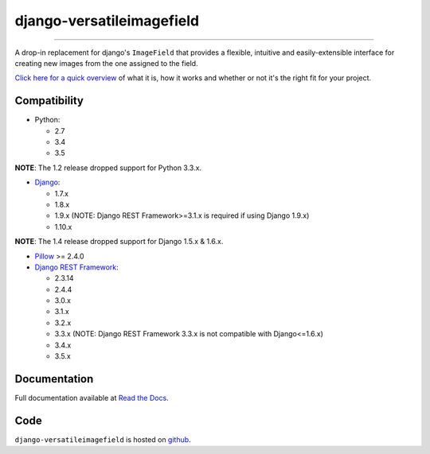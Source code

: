 ==========================
django-versatileimagefield
==========================

.. image:: https://travis-ci.org/respondcreate/django-versatileimagefield.svg?branch=master
    :target: https://travis-ci.org/respondcreate/django-versatileimagefield
    :alt: Travis CI Status

.. image:: https://coveralls.io/repos/github/respondcreate/django-versatileimagefield/badge.svg?branch=master
    :target: https://coveralls.io/github/respondcreate/django-versatileimagefield?branch=master
    :alt: Coverage Status

.. image:: https://img.shields.io/pypi/dm/django-versatileimagefield.svg?style=flat
    :target: https://pypi.python.org/pypi/django-versatileimagefield/
    :alt: Downloads

.. image:: https://img.shields.io/pypi/v/django-versatileimagefield.svg?style=flat
    :target: https://pypi.python.org/pypi/django-versatileimagefield/
    :alt: Latest Version

----

A drop-in replacement for django's ``ImageField`` that provides a flexible, intuitive and easily-extensible interface for creating new images from the one assigned to the field.

`Click here for a quick overview <https://django-versatileimagefield.readthedocs.io/en/latest/overview.html>`_ of what it is, how it works and whether or not it's the right fit for your project.

Compatibility
=============

- Python:

  - 2.7
  - 3.4
  - 3.5

**NOTE**: The 1.2 release dropped support for Python 3.3.x.

- `Django <https://www.djangoproject.com/>`_:

  - 1.7.x
  - 1.8.x
  - 1.9.x (NOTE: Django REST Framework>=3.1.x is required if using Django 1.9.x)
  - 1.10.x

**NOTE**: The 1.4 release dropped support for Django 1.5.x & 1.6.x.

- `Pillow <https://pillow.readthedocs.io/en/latest/index.html>`_ >= 2.4.0

- `Django REST Framework <http://www.django-rest-framework.org/>`_:

  - 2.3.14
  - 2.4.4
  - 3.0.x
  - 3.1.x
  - 3.2.x
  - 3.3.x (NOTE: Django REST Framework 3.3.x is not compatible with Django<=1.6.x)
  - 3.4.x
  - 3.5.x

Documentation
=============

Full documentation available at `Read the Docs <https://django-versatileimagefield.readthedocs.io/en/latest/>`_.

Code
====

``django-versatileimagefield`` is hosted on `github <https://github.com/WGBH/django-versatileimagefield>`_.


